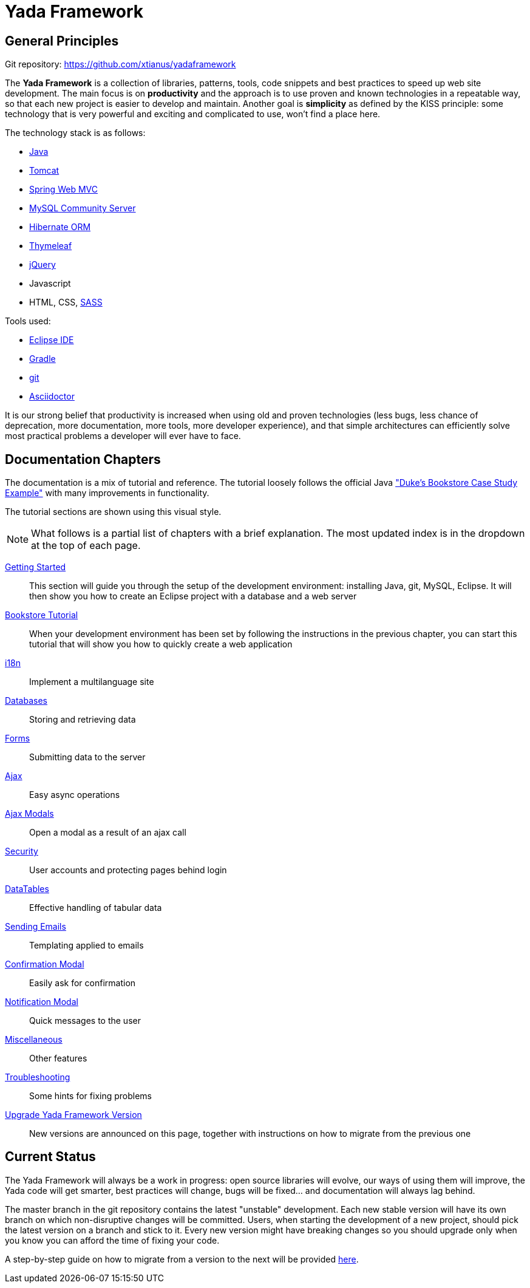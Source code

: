 =  Yada Framework
:docinfo: shared

==  General Principles

Git repository: https://github.com/xtianus/yadaframework

The *Yada Framework* is a collection of libraries, patterns, tools, code snippets and best practices to speed up web site
development.
The main focus is on *productivity* and the approach is to use proven and known technologies
in a repeatable way, so that each new project is easier to develop and maintain.
Another goal is *simplicity* as defined by the KISS principle: some technology that is very powerful and exciting and
complicated to use, won't find a place here.

The technology stack is as follows:

* https://www.oracle.com/java/technologies/javase-downloads.html[Java^]
* https://tomcat.apache.org/download-80.cgi[Tomcat^]
* https://docs.spring.io/spring-framework/docs/current/reference/html/web.html[Spring Web MVC^]
* https://dev.mysql.com/downloads/mysql/[MySQL Community Server^]
* https://hibernate.org/orm/[Hibernate ORM^]
* https://www.thymeleaf.org/[Thymeleaf^]
* https://jquery.com/[jQuery^]
* Javascript
* HTML, CSS, https://sass-lang.com/[SASS^]

Tools used:

* https://www.eclipse.org/downloads/[Eclipse IDE^]
* https://gradle.org/[Gradle^]
* https://git-scm.com/[git^]
* https://asciidoctor.org/[Asciidoctor^]

It is our strong belief that productivity is increased when using old and proven technologies (less bugs,
less chance of deprecation, more documentation, more tools, more developer experience), and that
simple architectures can efficiently solve most practical problems a developer will ever have to face.

==  Documentation Chapters

The documentation is a mix of tutorial and reference. The tutorial loosely follows the official
Java https://eclipse-ee4j.github.io/jakartaee-tutorial/dukes-bookstore.html["Duke’s Bookstore Case Study Example"^] with many improvements in functionality.

[.bookstore]
--
The tutorial sections are shown using this visual style.
--

[NOTE]
====
What follows is a partial list of chapters with a brief explanation. The most
updated index is in the dropdown at the top of each page.
====

<<newEclipseProject.adoc#,Getting Started>>:: This section will guide you through the setup of the development environment: installing Java, git,
MySQL, Eclipse. It will then show you how to create an Eclipse project with a database and a web server

<<examples/bookstoreTutorial.adoc#,Bookstore Tutorial>>:: When your development environment has
been set by following the instructions in the previous chapter, you can start this tutorial
that will show you how to quickly create a web application

<<internationalization.adoc#,i18n>>:: Implement a multilanguage site

<<database/overview.adoc#,Databases>>:: Storing and retrieving data

<<forms/overview.adoc#Forms,Forms>>:: Submitting data to the server

<<ajax.adoc#,Ajax>>:: Easy async operations

<<ajaxModal.adoc#,Ajax Modals>>:: Open a modal as a result of an ajax call

<<security/overview.adoc#,Security>>:: User accounts and protecting pages behind login

<<datatables.adoc#,DataTables>>:: Effective handling of tabular data

<<emails.adoc#,Sending Emails>>:: Templating applied to emails

<<confirmationModal.adoc#,Confirmation Modal>>:: Easily ask for confirmation

<<notificationModal.adoc#,Notification Modal>>:: Quick messages to the user

<<misc.adoc#,Miscellaneous>>:: Other features

<<troubleshooting.adoc#,Troubleshooting>>:: Some hints for fixing problems

<<upgrade.adoc#,Upgrade Yada Framework Version>>:: New versions are announced on this page, together
with instructions on how to migrate from the previous one

==  Current Status
The Yada Framework will always be a work in progress: open source libraries will evolve,
our ways of using them will improve, the Yada code will get smarter, best practices will change,
bugs will be fixed... and documentation will always lag behind.

The master branch in the git repository contains the latest "unstable" development.
Each new stable version will have its own branch on which non-disruptive changes will be committed.
Users, when starting the development of a new project, should pick the latest version on a branch and stick to it.
Every new version might have breaking changes so you should upgrade only when you know you can afford the time of
fixing your code.

A step-by-step guide on how to migrate from a version to the next will be provided <<upgrade.adoc#,here>>.






